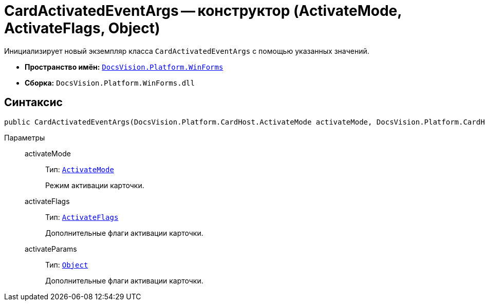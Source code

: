 = CardActivatedEventArgs -- конструктор (ActivateMode, ActivateFlags, Object)

Инициализирует новый экземпляр класса `CardActivatedEventArgs` с помощью указанных значений.

* *Пространство имён:* `xref:WinForms_NS.adoc[DocsVision.Platform.WinForms]`
* *Сборка:* `DocsVision.Platform.WinForms.dll`

== Синтаксис

[source,csharp]
----
public CardActivatedEventArgs(DocsVision.Platform.CardHost.ActivateMode activateMode, DocsVision.Platform.CardHost.ActivateFlags activateFlags, object activateParams)
----

Параметры::
activateMode:::
Тип: `xref:Platform-CardHost:CardHost/ActivateMode_EN.adoc[ActivateMode]`
+
Режим активации карточки.

activateFlags:::
Тип: `xref:Platform-CardHost:CardHost/ActivateFlags_EN.adoc[ActivateFlags]`
+
Дополнительные флаги активации карточки.

activateParams:::
Тип: `http://msdn.microsoft.com/ru-ru/library/system.object.aspx[Object]`
+
Дополнительные флаги активации карточки.
